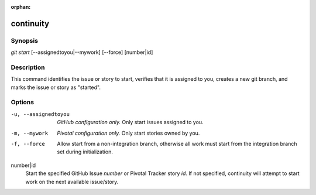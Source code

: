 :orphan:

continuity
==========

Synopsis
--------

| *git start* [--assignedtoyou|--mywork] [--force] [number|id]

Description
-----------

This command identifies the issue or story to start, verifies that it is
assigned to you, creates a new git branch, and marks the issue or story as
"started".

Options
-------

-u, --assignedtoyou
    *GitHub configuration only.* Only start issues assigned to you.

-m, --mywork
    *Pivotal configuration only.* Only start stories owned by you.

-f, --force
    Allow start from a non-integration branch, otherwise all work must start
    from the integration branch set during initialization.

number|id
    Start the specified GitHub Issue *number* or Pivotal Tracker story *id*. If
    not specified, continuity will attempt to start work on the next available
    issue/story.
